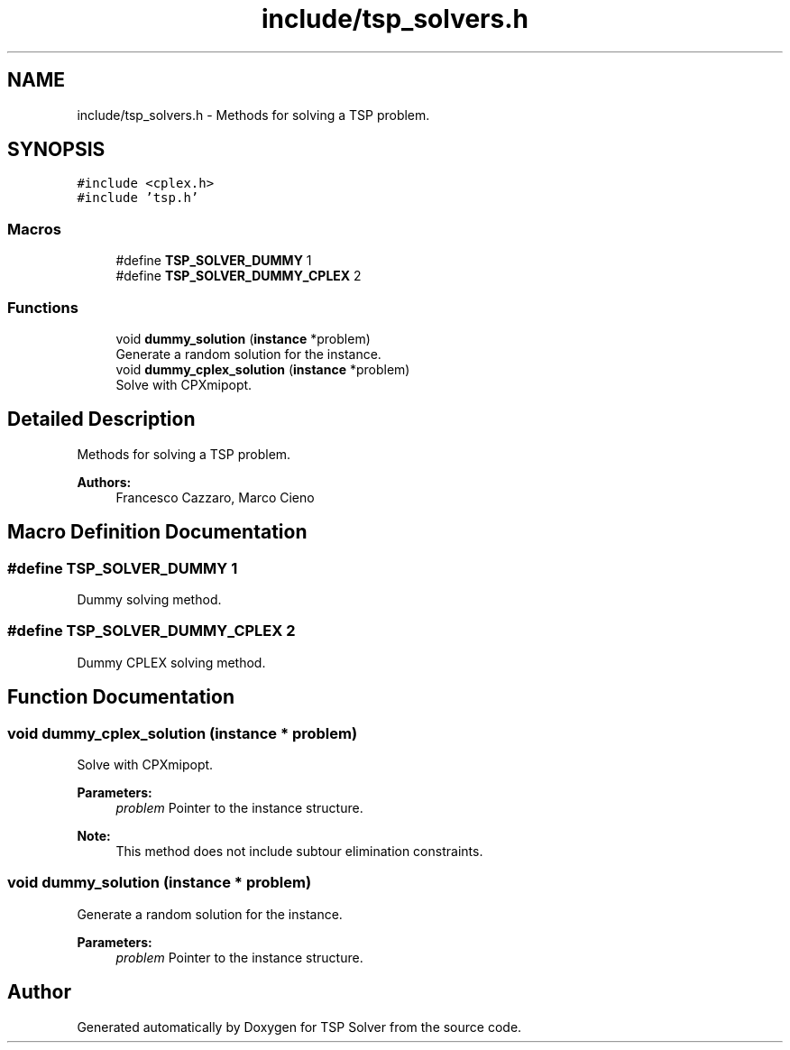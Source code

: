 .TH "include/tsp_solvers.h" 3 "Fri Mar 27 2020" "TSP Solver" \" -*- nroff -*-
.ad l
.nh
.SH NAME
include/tsp_solvers.h \- Methods for solving a TSP problem\&.  

.SH SYNOPSIS
.br
.PP
\fC#include <cplex\&.h>\fP
.br
\fC#include 'tsp\&.h'\fP
.br

.SS "Macros"

.in +1c
.ti -1c
.RI "#define \fBTSP_SOLVER_DUMMY\fP   1"
.br
.ti -1c
.RI "#define \fBTSP_SOLVER_DUMMY_CPLEX\fP   2"
.br
.in -1c
.SS "Functions"

.in +1c
.ti -1c
.RI "void \fBdummy_solution\fP (\fBinstance\fP *problem)"
.br
.RI "Generate a random solution for the instance\&. "
.ti -1c
.RI "void \fBdummy_cplex_solution\fP (\fBinstance\fP *problem)"
.br
.RI "Solve with CPXmipopt\&. "
.in -1c
.SH "Detailed Description"
.PP 
Methods for solving a TSP problem\&. 


.PP
\fBAuthors:\fP
.RS 4
Francesco Cazzaro, Marco Cieno 
.RE
.PP

.SH "Macro Definition Documentation"
.PP 
.SS "#define TSP_SOLVER_DUMMY   1"
Dummy solving method\&. 
.SS "#define TSP_SOLVER_DUMMY_CPLEX   2"
Dummy CPLEX solving method\&. 
.SH "Function Documentation"
.PP 
.SS "void dummy_cplex_solution (\fBinstance\fP * problem)"

.PP
Solve with CPXmipopt\&. 
.PP
\fBParameters:\fP
.RS 4
\fIproblem\fP Pointer to the instance structure\&.
.RE
.PP
\fBNote:\fP
.RS 4
This method does not include subtour elimination constraints\&. 
.RE
.PP

.SS "void dummy_solution (\fBinstance\fP * problem)"

.PP
Generate a random solution for the instance\&. 
.PP
\fBParameters:\fP
.RS 4
\fIproblem\fP Pointer to the instance structure\&. 
.RE
.PP

.SH "Author"
.PP 
Generated automatically by Doxygen for TSP Solver from the source code\&.
